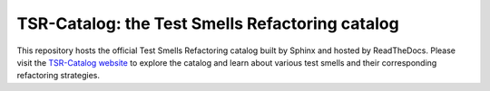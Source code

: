 TSR-Catalog: the Test Smells Refactoring catalog
=======================================

This repository hosts the official Test Smells Refactoring catalog built by Sphinx and hosted by ReadTheDocs. 
Please visit the `TSR-Catalog website <https://tsr-catalog.readthedocs.io/en/latest/>`_ to explore the catalog and learn about various test smells and their corresponding refactoring strategies.


